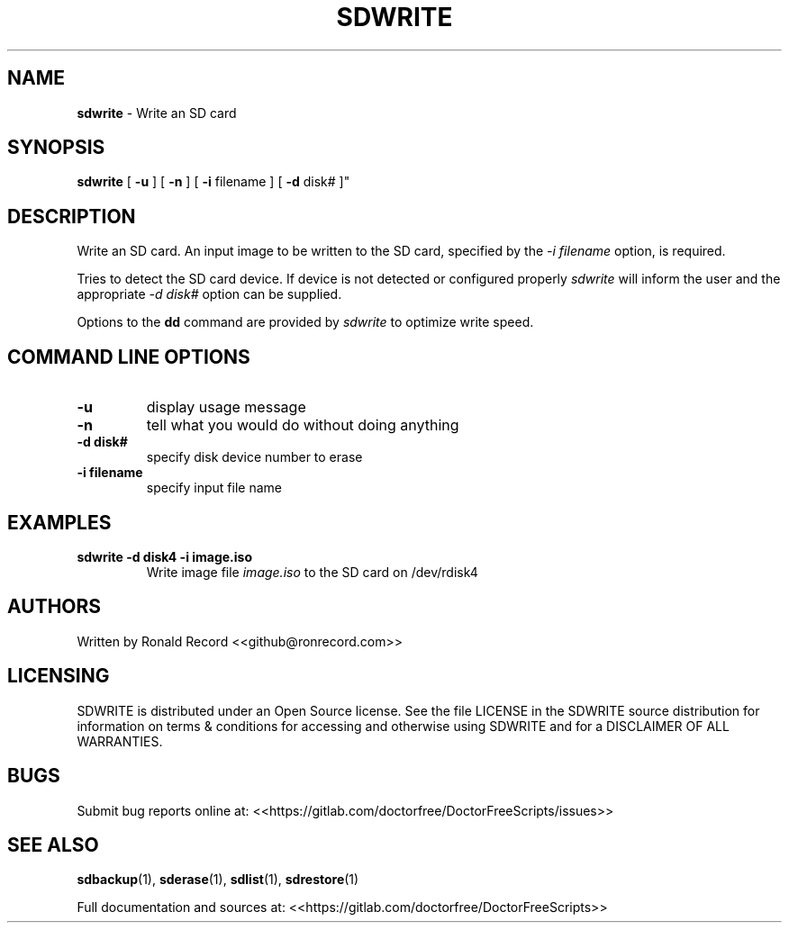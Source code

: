 .\" Automatically generated by Pandoc 2.16.2
.\"
.TH "SDWRITE" "1" "December 21, 2021" "sdwrite 4.0" "User Manual"
.hy
.SH NAME
.PP
\f[B]sdwrite\f[R] - Write an SD card
.SH SYNOPSIS
.PP
\f[B]sdwrite\f[R] [ \f[B]-u\f[R] ] [ \f[B]-n\f[R] ] [ \f[B]-i\f[R]
filename ] [ \f[B]-d\f[R] disk# ]\[dq]
.SH DESCRIPTION
.PP
Write an SD card.
An input image to be written to the SD card, specified by the \f[I]-i
filename\f[R] option, is required.
.PP
Tries to detect the SD card device.
If device is not detected or configured properly \f[I]sdwrite\f[R] will
inform the user and the appropriate \f[I]-d disk#\f[R] option can be
supplied.
.PP
Options to the \f[B]dd\f[R] command are provided by \f[I]sdwrite\f[R] to
optimize write speed.
.SH COMMAND LINE OPTIONS
.TP
\f[B]-u\f[R]
display usage message
.TP
\f[B]-n\f[R]
tell what you would do without doing anything
.TP
\f[B]-d disk#\f[R]
specify disk device number to erase
.TP
\f[B]-i filename\f[R]
specify input file name
.SH EXAMPLES
.TP
\f[B]sdwrite -d disk4 -i image.iso\f[R]
Write image file \f[I]image.iso\f[R] to the SD card on /dev/rdisk4
.SH AUTHORS
.PP
Written by Ronald Record <<github@ronrecord.com>>
.SH LICENSING
.PP
SDWRITE is distributed under an Open Source license.
See the file LICENSE in the SDWRITE source distribution for information
on terms & conditions for accessing and otherwise using SDWRITE and for
a DISCLAIMER OF ALL WARRANTIES.
.SH BUGS
.PP
Submit bug reports online at:
<<https://gitlab.com/doctorfree/DoctorFreeScripts/issues>>
.SH SEE ALSO
.PP
\f[B]sdbackup\f[R](1), \f[B]sderase\f[R](1), \f[B]sdlist\f[R](1),
\f[B]sdrestore\f[R](1)
.PP
Full documentation and sources at:
<<https://gitlab.com/doctorfree/DoctorFreeScripts>>
